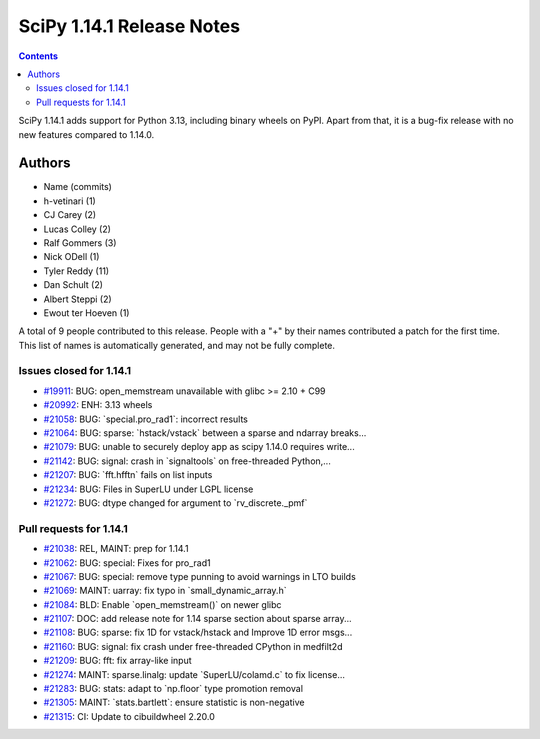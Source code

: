 ==========================
SciPy 1.14.1 Release Notes
==========================

.. contents::

SciPy 1.14.1 adds support for Python 3.13, including binary
wheels on PyPI. Apart from that, it is a bug-fix release with
no new features compared to 1.14.0.



Authors
=======
* Name (commits)
* h-vetinari (1)
* CJ Carey (2)
* Lucas Colley (2)
* Ralf Gommers (3)
* Nick ODell (1)
* Tyler Reddy (11)
* Dan Schult (2)
* Albert Steppi (2)
* Ewout ter Hoeven (1)

A total of 9 people contributed to this release.
People with a "+" by their names contributed a patch for the first time.
This list of names is automatically generated, and may not be fully complete.


Issues closed for 1.14.1
------------------------

* `#19911 <https://github.com/scipy/scipy/issues/19911>`__: BUG: open_memstream unavailable with glibc >= 2.10 + C99
* `#20992 <https://github.com/scipy/scipy/issues/20992>`__: ENH: 3.13 wheels
* `#21058 <https://github.com/scipy/scipy/issues/21058>`__: BUG: \`special.pro_rad1\`: incorrect results
* `#21064 <https://github.com/scipy/scipy/issues/21064>`__: BUG: sparse: \`hstack/vstack\` between a sparse and ndarray breaks...
* `#21079 <https://github.com/scipy/scipy/issues/21079>`__: BUG: unable to securely deploy app as scipy 1.14.0 requires write...
* `#21142 <https://github.com/scipy/scipy/issues/21142>`__: BUG: signal: crash in \`signaltools\` on free-threaded Python,...
* `#21207 <https://github.com/scipy/scipy/issues/21207>`__: BUG: \`fft.hfftn\` fails on list inputs
* `#21234 <https://github.com/scipy/scipy/issues/21234>`__: BUG: Files in SuperLU under LGPL license
* `#21272 <https://github.com/scipy/scipy/issues/21272>`__: BUG: dtype changed for argument to \`rv_discrete._pmf\`


Pull requests for 1.14.1
------------------------

* `#21038 <https://github.com/scipy/scipy/pull/21038>`__: REL, MAINT: prep for 1.14.1
* `#21062 <https://github.com/scipy/scipy/pull/21062>`__: BUG: special: Fixes for pro_rad1
* `#21067 <https://github.com/scipy/scipy/pull/21067>`__: BUG: special: remove type punning to avoid warnings in LTO builds
* `#21069 <https://github.com/scipy/scipy/pull/21069>`__: MAINT: uarray: fix typo in \`small_dynamic_array.h\`
* `#21084 <https://github.com/scipy/scipy/pull/21084>`__: BLD: Enable \`open_memstream()\` on newer glibc
* `#21107 <https://github.com/scipy/scipy/pull/21107>`__: DOC: add release note for 1.14 sparse section about sparse array...
* `#21108 <https://github.com/scipy/scipy/pull/21108>`__: BUG: sparse: fix 1D for vstack/hstack and Improve 1D error msgs...
* `#21160 <https://github.com/scipy/scipy/pull/21160>`__: BUG: signal: fix crash under free-threaded CPython in medfilt2d
* `#21209 <https://github.com/scipy/scipy/pull/21209>`__: BUG: fft: fix array-like input
* `#21274 <https://github.com/scipy/scipy/pull/21274>`__: MAINT: sparse.linalg: update \`SuperLU/colamd.c\` to fix license...
* `#21283 <https://github.com/scipy/scipy/pull/21283>`__: BUG: stats: adapt to \`np.floor\` type promotion removal
* `#21305 <https://github.com/scipy/scipy/pull/21305>`__: MAINT: \`stats.bartlett\`: ensure statistic is non-negative
* `#21315 <https://github.com/scipy/scipy/pull/21315>`__: CI: Update to cibuildwheel 2.20.0
